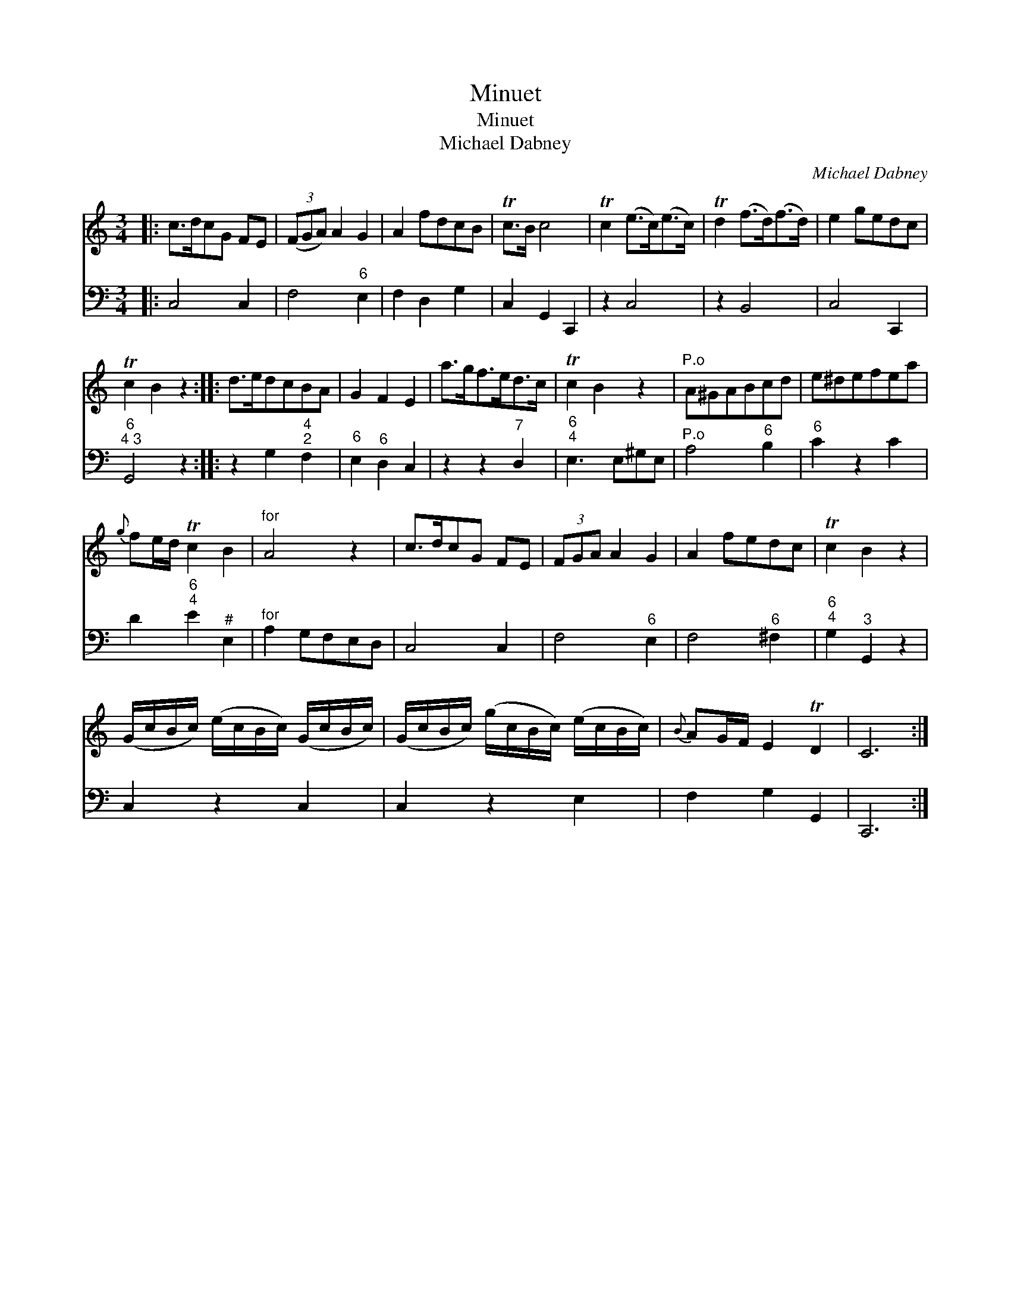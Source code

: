 X:1
T:Minuet
T:Minuet
T:Michael Dabney
C:Michael Dabney
%%score 1 2
L:1/8
M:3/4
K:C
V:1 treble 
V:2 bass 
V:1
|: c>dcG FE | (3(FGA) A2 G2 | A2 fdcB | Tc>B c4 | Tc2 (e>c)(e>c) | Td2 (f>d)(f>d) | e2 gedc | %7
 Tc2 B2 z2 :: d>edcBA | G2 F2 E2 | a>gf>ed>c | Tc2 B2 z2 |"^P.o" A^GABcd | e^defea | %14
{g} fe/d/ Tc2 B2 |"^for" A4 z2 | c>dcG FE | (3FGA A2 G2 | A2 fedc | Tc2 B2 z2 | %20
 (G/c/B/c/) (e/c/B/c/) (G/c/B/c/) | (G/c/B/c/) (g/c/B/c/) (e/c/B/c/) |{B} AG/F/ E2 TD2 | C6 :| %24
V:2
|: C,4 C,2 | F,4"^6" E,2 | F,2 D,2 G,2 | C,2 G,,2 C,,2 | z2 C,4 | z2 B,,4 | C,4 C,,2 | %7
"^6;4 3" G,,4 z2 :: z2 G,2"^4;2" F,2 |"^6" E,2"^6" D,2 C,2 | z2 z2"^7" D,2 |"^6;4" E,3 E,^G,E, | %12
"^P.o" A,4"^6" B,2 |"^6" C2 z2 C2 | D2"^6;4" E2"^#" E,2 |"^for" A,2 G,F,E,D, | C,4 C,2 | %17
 F,4"^6" E,2 | F,4"^6" ^F,2 |"^6;4" G,2"^3" G,,2 z2 | C,2 z2 C,2 | C,2 z2 E,2 | F,2 G,2 G,,2 | %23
 C,,6 :| %24

